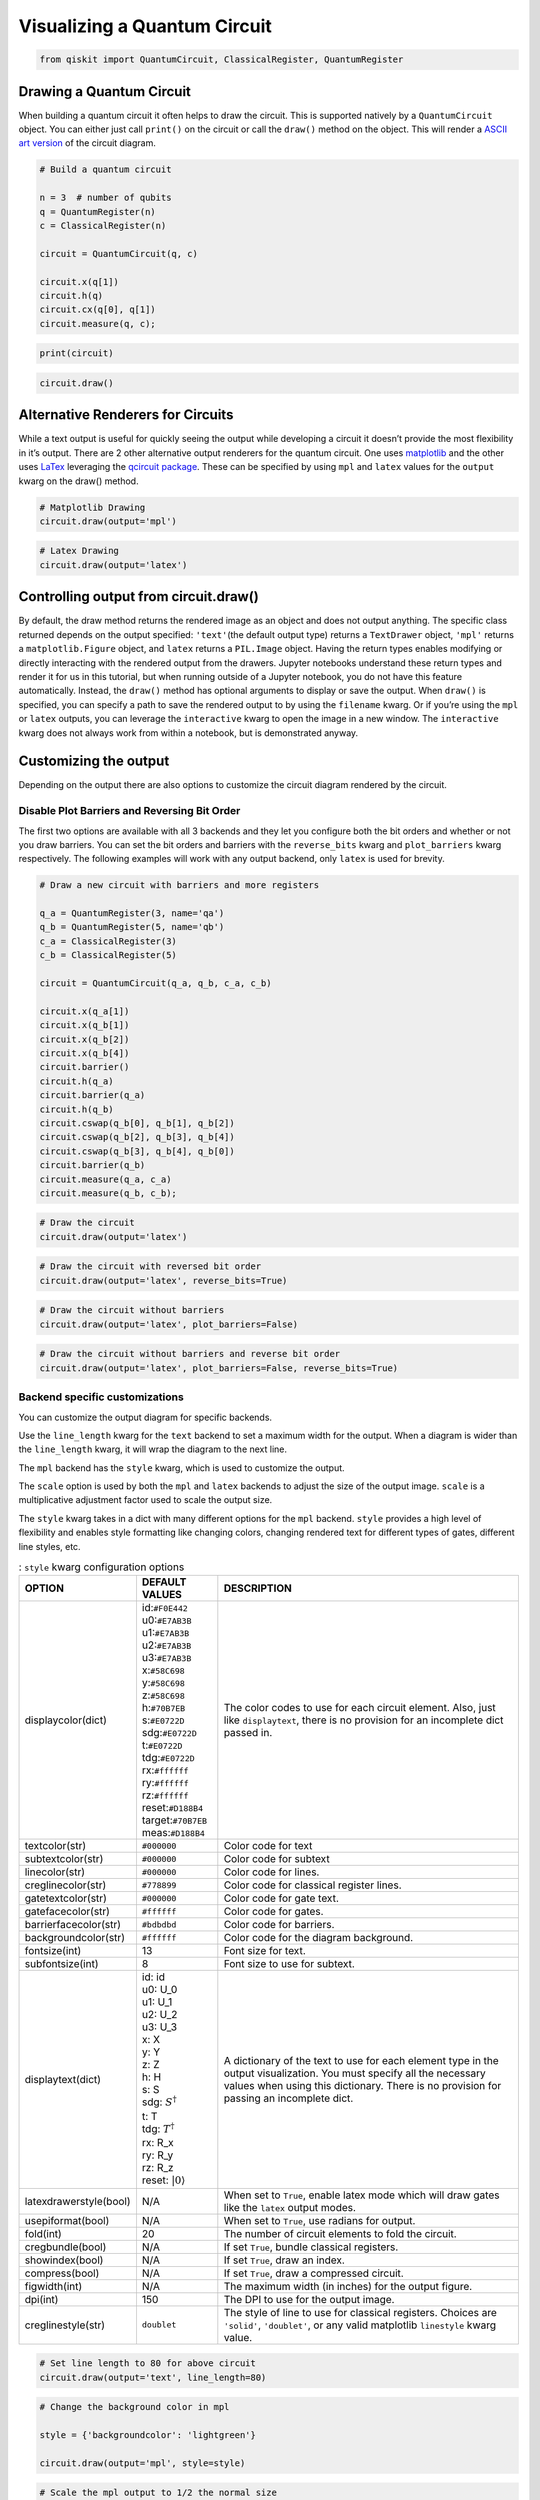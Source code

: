 .. _Visualizing a Quantum Circuit:


Visualizing a Quantum Circuit
=============================

.. code:: python

    from qiskit import QuantumCircuit, ClassicalRegister, QuantumRegister

Drawing a Quantum Circuit
-------------------------

When building a quantum circuit it often helps to draw the circuit. This
is supported natively by a ``QuantumCircuit`` object. You can either
just call ``print()`` on the circuit or call the ``draw()`` method on
the object. This will render a `ASCII art
version <https://en.wikipedia.org/wiki/ASCII_art>`__ of the circuit
diagram.

.. code:: python

    # Build a quantum circuit

    n = 3  # number of qubits
    q = QuantumRegister(n)
    c = ClassicalRegister(n)

    circuit = QuantumCircuit(q, c)

    circuit.x(q[1])
    circuit.h(q)
    circuit.cx(q[0], q[1])
    circuit.measure(q, c);

.. code:: python

    print(circuit)


.. raw:: html

    <pre style="word-wrap: normal;white-space: pre;line-height: 15px;">

                               ┌───┐        ┌─┐
    q0_0: |0>──────────────────┤ H ├──■─────┤M├
                     ┌───┐┌───┐└───┘┌─┴─┐┌─┐└╥┘
    q0_1: |0>────────┤ X ├┤ H ├─────┤ X ├┤M├─╫─
             ┌───┐┌─┐└───┘└───┘     └───┘└╥┘ ║
    q0_2: |0>┤ H ├┤M├─────────────────────╫──╫─
             └───┘└╥┘                     ║  ║
     c0_0: 0 ══════╬══════════════════════╬══╩═
                   ║                      ║
     c0_1: 0 ══════╬══════════════════════╩════
                   ║
     c0_2: 0 ══════╩═══════════════════════════
                                               </pre>


.. code:: python

    circuit.draw()




.. raw:: html

    <pre style="word-wrap: normal;white-space: pre;line-height: 15px;">
                               ┌───┐        ┌─┐
    q0_0: |0>──────────────────┤ H ├──■─────┤M├
                     ┌───┐┌───┐└───┘┌─┴─┐┌─┐└╥┘
    q0_1: |0>────────┤ X ├┤ H ├─────┤ X ├┤M├─╫─
             ┌───┐┌─┐└───┘└───┘     └───┘└╥┘ ║
    q0_2: |0>┤ H ├┤M├─────────────────────╫──╫─
             └───┘└╥┘                     ║  ║
     c0_0: 0 ══════╬══════════════════════╬══╩═
                   ║                      ║
     c0_1: 0 ══════╬══════════════════════╩════
                   ║
     c0_2: 0 ══════╩═══════════════════════════
                                               </pre>



Alternative Renderers for Circuits
----------------------------------

While a text output is useful for quickly seeing the output while
developing a circuit it doesn’t provide the most flexibility in it’s
output. There are 2 other alternative output renderers for the quantum
circuit. One uses `matplotlib <https://matplotlib.org/>`__ and the other
uses `LaTex <https://www.latex-project.org/>`__ leveraging the `qcircuit
package <https://github.com/CQuIC/qcircuit>`__. These can be specified
by using ``mpl`` and ``latex`` values for the ``output`` kwarg on the
draw() method.

.. code:: python

    # Matplotlib Drawing
    circuit.draw(output='mpl')




.. image:: ../images/figures/visualizing_a_quantum_circuit_8_0.png
  :alt: Matplotlib drawing of a quantum circuit.

.. code:: python

    # Latex Drawing
    circuit.draw(output='latex')




.. image:: ../images/figures/visualizing_a_quantum_circuit_9_0.png
  :alt: LaTeX drawing of a quantum circuit.


Controlling output from circuit.draw()
--------------------------------------

By default, the draw method returns the rendered image as an object and
does not output anything. The specific class returned depends on the output
specified: ``'text'``\(the default output type) returns a ``TextDrawer`` object,
``'mpl'`` returns a ``matplotlib.Figure`` object, and ``latex`` returns
a ``PIL.Image`` object. Having the return types enables modifying or
directly interacting with the rendered output from the drawers. Jupyter
notebooks understand these return types and render it for us in this
tutorial, but when running outside of a Jupyter notebook, you do not have this
feature automatically. Instead, the ``draw()`` method has optional
arguments to display or save the output. When ``draw()`` is specified, 
you can specify a path to save the rendered output to by using the ``filename``
kwarg. Or if you’re using the ``mpl`` or ``latex`` outputs, you can leverage 
the ``interactive`` kwarg to open the image in a new window. 
The ``interactive`` kwarg does not always work from within a notebook,
but is demonstrated anyway.

Customizing the output
----------------------

Depending on the output there are also options to customize the circuit
diagram rendered by the circuit.

Disable Plot Barriers and Reversing Bit Order
~~~~~~~~~~~~~~~~~~~~~~~~~~~~~~~~~~~~~~~~~~~~~

The first two options are available with all 3 backends and they let you
configure both the bit orders and whether or not you draw barriers.
You can set the bit orders and barriers with the ``reverse_bits`` kwarg 
and ``plot_barriers`` kwarg respectively. The following examples will work 
with any output backend, only ``latex`` is used for brevity.

.. code:: python

    # Draw a new circuit with barriers and more registers

    q_a = QuantumRegister(3, name='qa')
    q_b = QuantumRegister(5, name='qb')
    c_a = ClassicalRegister(3)
    c_b = ClassicalRegister(5)

    circuit = QuantumCircuit(q_a, q_b, c_a, c_b)

    circuit.x(q_a[1])
    circuit.x(q_b[1])
    circuit.x(q_b[2])
    circuit.x(q_b[4])
    circuit.barrier()
    circuit.h(q_a)
    circuit.barrier(q_a)
    circuit.h(q_b)
    circuit.cswap(q_b[0], q_b[1], q_b[2])
    circuit.cswap(q_b[2], q_b[3], q_b[4])
    circuit.cswap(q_b[3], q_b[4], q_b[0])
    circuit.barrier(q_b)
    circuit.measure(q_a, c_a)
    circuit.measure(q_b, c_b);

.. code:: python

    # Draw the circuit
    circuit.draw(output='latex')




.. image:: ../images/figures/visualizing_a_quantum_circuit_13_0.png
  :alt: LaTeX drawing of a quantum circuit with barriers.


.. code:: python

    # Draw the circuit with reversed bit order
    circuit.draw(output='latex', reverse_bits=True)




.. image:: ../images/figures/visualizing_a_quantum_circuit_14_0.png
  :alt: LaTeX drawing of a quantum circuit with the qubits ordered from bottom
    to top.


.. code:: python

    # Draw the circuit without barriers
    circuit.draw(output='latex', plot_barriers=False)




.. image:: ../images/figures/visualizing_a_quantum_circuit_15_0.png
  :alt: LaTeX drawing of a quantum circuit without barriers.


.. code:: python

    # Draw the circuit without barriers and reverse bit order
    circuit.draw(output='latex', plot_barriers=False, reverse_bits=True)




.. image:: ../images/figures/visualizing_a_quantum_circuit_16_0.png
  :alt: LaTeX drawing of a quantum circuit without barriers and the qubits
    arranged from bottom to top.


Backend specific customizations
~~~~~~~~~~~~~~~~~~~~~~~~~~~~~~~

You can customize the output diagram for specific backends.

Use the ``line_length`` kwarg for the ``text`` backend
to set a maximum width for the output. When a diagram is wider than 
the ``line_length`` kwarg, it will wrap the diagram to the next line. 

The ``mpl`` backend has the ``style`` kwarg, which is used to
customize the output. 

The ``scale`` option is used by both the ``mpl`` and
``latex`` backends to adjust the size of the output image. ``scale`` is a
multiplicative adjustment factor used to scale the output size. 

The ``style`` kwarg takes in a dict with many different options for the ``mpl`` backend. ``style``
provides a high level of flexibility and enables style formatting like changing
colors, changing rendered text for different types of gates, different
line styles, etc.

.. table:: : ``style`` kwarg configuration options

    ====================== ================================ ========================================
          OPTION            DEFAULT VALUES                       DESCRIPTION
    ====================== ================================ ========================================
    displaycolor(dict)      | id:``#F0E442``
                            | u0:``#E7AB3B``
                            | u1:``#E7AB3B``
                            | u2:``#E7AB3B``
                            | u3:``#E7AB3B``
                            | x:``#58C698``
                            | y:``#58C698``
                            | z:``#58C698``
                            | h:``#70B7EB``
                            | s:``#E0722D``
                            | sdg:``#E0722D``
                            | t:``#E0722D``
                            | tdg:``#E0722D``
                            | rx:``#ffffff``
                            | ry:``#ffffff``
                            | rz:``#ffffff``
                            | reset:``#D188B4``
                            | target:``#70B7EB``
                            | meas:``#D188B4``
                                                            | The color codes to use for each circuit element. Also, just like  ``displaytext``, there is no provision for an incomplete dict passed in.
    textcolor(str)          | ``#000000``                   | Color code for text
    subtextcolor(str)       | ``#000000``                   | Color code for subtext
    linecolor(str)          | ``#000000``                   | Color code for lines.
    creglinecolor(str)      | ``#778899``                   | Color code for classical register lines.
    gatetextcolor(str)      | ``#000000``                   | Color code for gate text.
    gatefacecolor(str)      | ``#ffffff``                   | Color code for gates.
    barrierfacecolor(str)   | ``#bdbdbd``                   | Color code for barriers.
    backgroundcolor(str)    | ``#ffffff``                   | Color code for the diagram background.
    fontsize(int)           | 13                            | Font size for text.
    subfontsize(int)        | 8                             | Font size to use for subtext.
    displaytext(dict)       | id: id
                            | u0: U_0
                            | u1: U_1
                            | u2: U_2
                            | u3: U_3
                            | x: X
                            | y: Y
                            | z: Z
                            | h: H
                            | s: S
                            | sdg: :math:`S^\dagger`
                            | t: T
                            | tdg: :math:`T^\dagger`
                            | rx: R_x
                            | ry: R_y
                            | rz: R_z
                            | reset: :math:`|0\rangle`
                                                            | A dictionary of the text to use for each element type in the output visualization. You must specify all the necessary values when using this dictionary. There is no provision for passing an incomplete dict.
    latexdrawerstyle(bool) | N/A                            | When set to ``True``, enable latex mode which will draw gates like the ``latex`` output modes.
    usepiformat(bool)      | N/A                            | When set to ``True``, use radians for output.
    fold(int)              | 20                             | The number of circuit elements to fold the circuit.
    cregbundle(bool)       | N/A                            | If set ``True``, bundle classical registers.
    showindex(bool)        | N/A                            | If set ``True``, draw an index.
    compress(bool)         | N/A                            | If set ``True``, draw a compressed circuit.
    figwidth(int)          | N/A                            | The maximum width (in inches) for the output figure.
    dpi(int)               | 150                            | The DPI to use for the output image.
    creglinestyle(str)     | ``doublet``                    | The style of line to use for classical registers. Choices are ``'solid'``, ``'doublet'``, or any valid matplotlib ``linestyle`` kwarg value.
    ====================== ================================ ========================================

.. code:: python

    # Set line length to 80 for above circuit
    circuit.draw(output='text', line_length=80)




.. raw:: html

    <pre style="word-wrap: normal;white-space: pre;line-height: 15px;">                              ░                                               »
    qa_0: |0>─────────────────────░───────────────────────────────────────────────»
                            ┌───┐ ░                                               »
    qa_1: |0>───────────────┤ X ├─░───────────────────────────────────────────────»
                            └───┘ ░                                               »
    qa_2: |0>─────────────────────░───────────────────────────────────────────────»
                                  ░                     ┌───┐          ░          »
    qb_0: |0>─────────────────────░─────────────────────┤ H ├─■─────X──░──────────»
                       ┌───┐      ░                ┌───┐└───┘ │     │  ░          »
    qb_1: |0>──────────┤ X ├──────░────────────────┤ H ├──────X─────┼──░──────────»
                  ┌───┐└───┘      ░           ┌───┐└───┘      │     │  ░       ┌─┐»
    qb_2: |0>─────┤ X ├───────────░───────────┤ H ├───────────X──■──┼──░───────┤M├»
                  └───┘           ░      ┌───┐└───┘              │  │  ░    ┌─┐└╥┘»
    qb_3: |0>─────────────────────░──────┤ H ├───────────────────X──■──░────┤M├─╫─»
             ┌───┐                ░ ┌───┐└───┘                   │  │  ░ ┌─┐└╥┘ ║ »
    qb_4: |0>┤ X ├────────────────░─┤ H ├────────────────────────X──X──░─┤M├─╫──╫─»
             └───┘                ░ └───┘                              ░ └╥┘ ║  ║ »
     c1_0: 0 ═════════════════════════════════════════════════════════════╬══╬══╬═»
                                                                          ║  ║  ║ »
     c1_1: 0 ═════════════════════════════════════════════════════════════╬══╬══╬═»
                                                                          ║  ║  ║ »
     c1_2: 0 ═════════════════════════════════════════════════════════════╬══╬══╬═»
                                                                          ║  ║  ║ »
     c2_0: 0 ═════════════════════════════════════════════════════════════╬══╬══╬═»
                                                                          ║  ║  ║ »
     c2_1: 0 ═════════════════════════════════════════════════════════════╬══╬══╬═»
                                                                          ║  ║  ║ »
     c2_2: 0 ═════════════════════════════════════════════════════════════╬══╬══╩═»
                                                                          ║  ║    »
     c2_3: 0 ═════════════════════════════════════════════════════════════╬══╩════»
                                                                          ║       »
     c2_4: 0 ═════════════════════════════════════════════════════════════╩═══════»
                                                                                  »
    «                      ┌───┐ ░       ┌─┐
    «qa_0: ────────────────┤ H ├─░───────┤M├
    «                 ┌───┐└───┘ ░    ┌─┐└╥┘
    «qa_1: ───────────┤ H ├──────░────┤M├─╫─
    «            ┌───┐└───┘      ░ ┌─┐└╥┘ ║
    «qa_2: ──────┤ H ├───────────░─┤M├─╫──╫─
    «         ┌─┐└───┘           ░ └╥┘ ║  ║
    «qb_0: ───┤M├───────────────────╫──╫──╫─
    «      ┌─┐└╥┘                   ║  ║  ║
    «qb_1: ┤M├─╫────────────────────╫──╫──╫─
    «      └╥┘ ║                    ║  ║  ║
    «qb_2: ─╫──╫────────────────────╫──╫──╫─
    «       ║  ║                    ║  ║  ║
    «qb_3: ─╫──╫────────────────────╫──╫──╫─
    «       ║  ║                    ║  ║  ║
    «qb_4: ─╫──╫────────────────────╫──╫──╫─
    «       ║  ║                    ║  ║  ║
    «c1_0: ═╬══╬════════════════════╬══╬══╩═
    «       ║  ║                    ║  ║
    «c1_1: ═╬══╬════════════════════╬══╩════
    «       ║  ║                    ║
    «c1_2: ═╬══╬════════════════════╩═══════
    «       ║  ║
    «c2_0: ═╬══╩════════════════════════════
    «       ║
    «c2_1: ═╩═══════════════════════════════
    «
    «c2_2: ═════════════════════════════════
    «
    «c2_3: ═════════════════════════════════
    «
    «c2_4: ═════════════════════════════════
    «                                       </pre>



.. code:: python

    # Change the background color in mpl

    style = {'backgroundcolor': 'lightgreen'}

    circuit.draw(output='mpl', style=style)




.. image:: ../images/figures/visualizing_a_quantum_circuit_19_0.png
  :alt: Matplotlib drawing of a quantum circuit with a light green background.


.. code:: python

    # Scale the mpl output to 1/2 the normal size
    circuit.draw(output='mpl', scale=0.5)




.. image:: ../images/figures/visualizing_a_quantum_circuit_20_0.png
  :alt: Matplotlib drawing of a quantum circuit at half its default size.



.. code:: python

    # Scale the latex output to 1/2 the normal size
    circuit.draw(output='latex', scale=0.5)




.. image:: ../images/figures/visualizing_a_quantum_circuit_21_0.png
  :alt: LaTeX drawing of a quantum circuit at half its default size.



Latex Source
------------

One additional option available with the latex output type is to return
the raw LaTex source code instead of rendering an image for it. This
enables easy integration in a seperate LaTex document. To use this you
can just set the ``output`` kwarg to ``'latex_source'``. You can also
use the ``filename`` kwarg to write this output directly to a file (and
still return the string) instead of returning just a string.

.. code:: python

    # Print the latex source for the visualization
    print(circuit.draw(output='latex_source'))


.. code-block:: text

    % \documentclass[preview]{standalone}
    % If the image is too large to fit on this documentclass use
    \documentclass[draft]{beamer}
    % img_width = 16, img_depth = 17
    \usepackage[size=custom,height=24,width=28,scale=0.7]{beamerposter}
    % instead and customize the height and width (in cm) to fit.
    % Large images may run out of memory quickly.
    % To fix this use the LuaLaTeX compiler, which dynamically
    % allocates memory.
    \usepackage[braket, qm]{qcircuit}
    \usepackage{amsmath}
    \pdfmapfile{+sansmathaccent.map}
    % \usepackage[landscape]{geometry}
    % Comment out the above line if using the beamer documentclass.
    \begin{document}
    \begin{equation*}
        \Qcircuit @C=0.5em @R=0.0em @!R {
                \lstick{qa_{0}: \ket{0}} & \qw & \qw \barrier{7} & \qw & \qw & \qw & \qw & \qw & \qw & \qw & \qw & \gate{H} & \qw \barrier[-1.15em]{2} & \qw & \qw & \meter & \qw & \qw\\
                \lstick{qa_{1}: \ket{0}} & \gate{X} & \qw & \qw & \qw & \qw & \qw & \qw & \qw & \qw & \qw & \gate{H} & \qw & \qw & \meter & \qw & \qw & \qw\\
                \lstick{qa_{2}: \ket{0}} & \qw & \qw & \qw & \qw & \qw & \qw & \qw & \qw & \qw & \qw & \gate{H} & \qw & \meter & \qw & \qw & \qw & \qw\\
                \lstick{qb_{0}: \ket{0}} & \qw & \qw & \gate{H} & \ctrl{1} & \qw & \qswap \qwx[4] & \qw \barrier[-1.15em]{4} & \qw & \qw & \qw & \meter & \qw & \qw & \qw & \qw & \qw & \qw\\
                \lstick{qb_{1}: \ket{0}} & \gate{X} & \qw & \gate{H} & \qswap & \qw & \qw & \qw & \qw & \qw & \meter & \qw & \qw & \qw & \qw & \qw & \qw & \qw\\
                \lstick{qb_{2}: \ket{0}} & \gate{X} & \qw & \gate{H} & \qswap \qwx[-1] & \ctrl{1} & \qw & \qw & \qw & \meter & \qw & \qw & \qw & \qw & \qw & \qw & \qw & \qw\\
                \lstick{qb_{3}: \ket{0}} & \qw & \qw & \gate{H} & \qw & \qswap & \ctrl{1} & \qw & \meter & \qw & \qw & \qw & \qw & \qw & \qw & \qw & \qw & \qw\\
                \lstick{qb_{4}: \ket{0}} & \gate{X} & \qw & \gate{H} & \qw & \qswap \qwx[-1] & \qswap & \meter & \qw & \qw & \qw & \qw & \qw & \qw & \qw & \qw & \qw & \qw\\
                \lstick{c1_{0}: 0} & \cw & \cw & \cw & \cw & \cw & \cw & \cw & \cw & \cw & \cw & \cw & \cw & \cw & \cw & \cw \cwx[-8] & \cw & \cw\\
                \lstick{c1_{1}: 0} & \cw & \cw & \cw & \cw & \cw & \cw & \cw & \cw & \cw & \cw & \cw & \cw & \cw & \cw \cwx[-8] & \cw & \cw & \cw\\
                \lstick{c1_{2}: 0} & \cw & \cw & \cw & \cw & \cw & \cw & \cw & \cw & \cw & \cw & \cw & \cw & \cw \cwx[-8] & \cw & \cw & \cw & \cw\\
                \lstick{c2_{0}: 0} & \cw & \cw & \cw & \cw & \cw & \cw & \cw & \cw & \cw & \cw & \cw \cwx[-8] & \cw & \cw & \cw & \cw & \cw & \cw\\
                \lstick{c2_{1}: 0} & \cw & \cw & \cw & \cw & \cw & \cw & \cw & \cw & \cw & \cw \cwx[-8] & \cw & \cw & \cw & \cw & \cw & \cw & \cw\\
                \lstick{c2_{2}: 0} & \cw & \cw & \cw & \cw & \cw & \cw & \cw & \cw & \cw \cwx[-8] & \cw & \cw & \cw & \cw & \cw & \cw & \cw & \cw\\
                \lstick{c2_{3}: 0} & \cw & \cw & \cw & \cw & \cw & \cw & \cw & \cw \cwx[-8] & \cw & \cw & \cw & \cw & \cw & \cw & \cw & \cw & \cw\\
                \lstick{c2_{4}: 0} & \cw & \cw & \cw & \cw & \cw & \cw & \cw \cwx[-8] & \cw & \cw & \cw & \cw & \cw & \cw & \cw & \cw & \cw & \cw\\
        }
    \end{equation*}

    \end{document}


.. code:: python

    # Save the latex source to a file
    circuit.draw(output='latex_source', filename='/tmp/circuit.tex');

circuit_drawer() as function
----------------------------

If you have an application where you prefer to draw a circuit with a
self contained function instead of as a method of a circuit object you
can directly use the ``circuit_drawer()`` function, which is part of the
public stable interface from ``qiskit.tools.visualization``. The
function behaves identically to the ``circuit.draw()`` method except
that it takes in a circuit object as required argument.

.. raw:: html

   <div class="alert alert-block alert-info">

Note: In Qiskit Terra <= 0.7 the default behavior for the
circuit_drawer() function is to use the latex output backend, and in
0.6.x that includes a fallback to mpl if latex fails for any reason. But
starting in releases > 0.7 the default changes to use the text output.

.. raw:: html

   </div>

.. code:: python

    from qiskit.tools.visualization import circuit_drawer

.. code:: python

    circuit_drawer(circuit, output='mpl', plot_barriers=False)




.. image:: ../images/figures/visualizing_a_quantum_circuit_27_0.png
  :alt: Matplotlib drawing of a quantum circuit without barriers.
